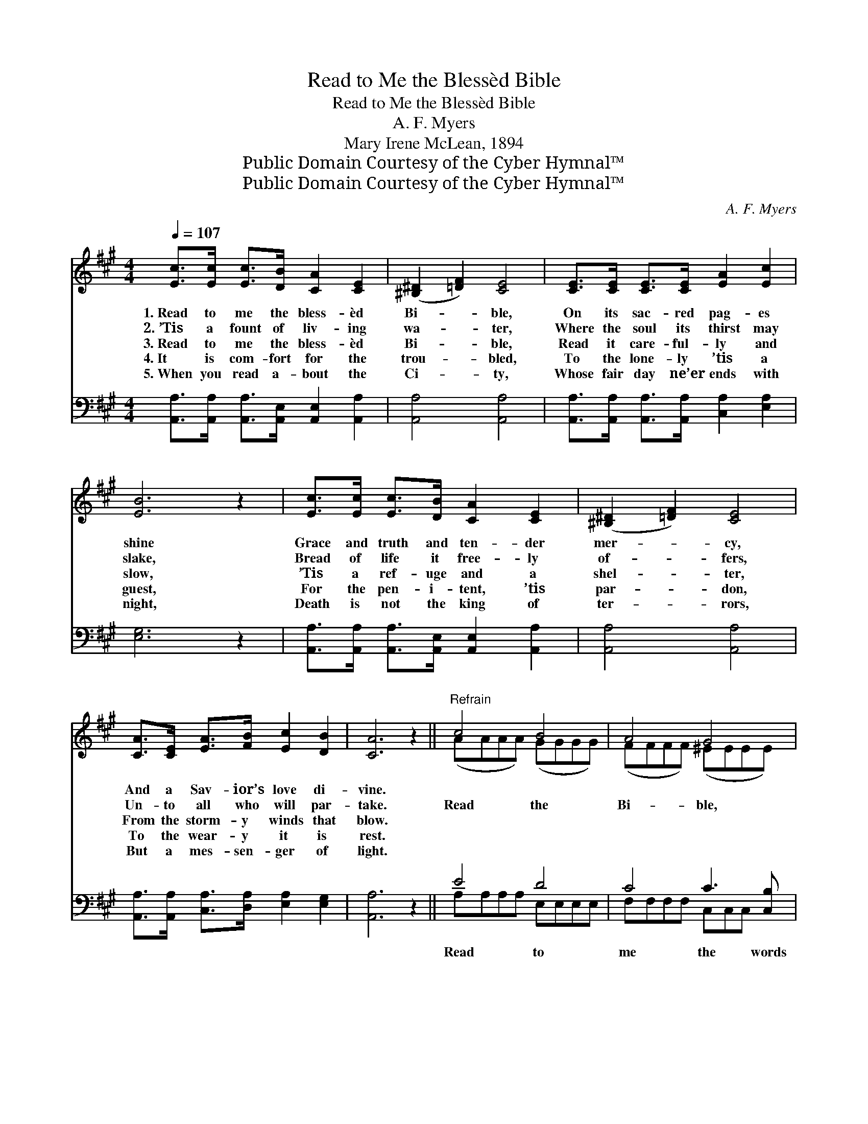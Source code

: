 X:1
T:Read to Me the Blessèd Bible
T:Read to Me the Blessèd Bible
T:A. F. Myers
T:Mary Irene McLean, 1894
T:Public Domain Courtesy of the Cyber Hymnal™
T:Public Domain Courtesy of the Cyber Hymnal™
C:A. F. Myers
Z:Public Domain
Z:Courtesy of the Cyber Hymnal™
%%score ( 1 2 ) ( 3 4 )
L:1/8
Q:1/4=107
M:4/4
K:A
V:1 treble 
V:2 treble 
V:3 bass 
V:4 bass 
V:1
 [Ec]>[Ec] [Ec]>[DB] [CA]2 [CE]2 | ([^B,^D]2 [=DF]2) [CE]4 | [CE]>[CE] [CE]>[CE] [EA]2 [Ec]2 | %3
w: 1.~Read to me the bless- èd|Bi- * ble,|On its sac- red pag- es|
w: 2.~’Tis a fount of liv- ing|wa- * ter,|Where the soul its thirst may|
w: 3.~Read to me the bless- èd|Bi- * ble,|Read it care- ful- ly and|
w: 4.~It is com- fort for the|trou- * bled,|To the lone- ly ’tis a|
w: 5.~When you read a- bout the|Ci- * ty,|Whose fair day ne’er ends with|
 [EB]6 z2 | [Ec]>[Ec] [Ec]>[DB] [CA]2 [CE]2 | ([^B,^D]2 [=DF]2) [CE]4 | %6
w: shine|Grace and truth and ten- der|mer- * cy,|
w: slake,|Bread of life it free- ly|of- * fers,|
w: slow,|’Tis a ref- uge and a|shel- * ter,|
w: guest,|For the pen- i- tent, ’tis|par- * don,|
w: night,|Death is not the king of|ter- * rors,|
 [CA]>[CE] [EA]>[FB] [Ec]2 [DB]2 | [CA]6 z2 ||"^Refrain" c4 B4 | A4 G4 | %10
w: And a Sav- ior’s love di-|vine.|||
w: Un- to all who will par-|take.|Read the|Bi- ble,|
w: From the storm- y winds that|blow.|||
w: To the wear- y it is|rest.|||
w: But a mes- sen- ger of|light.|||
 F>[DF] [EA]>[EB] [Ec]2 [EA]2 | [EB]6 z2 | (cccc) (BBBB) | (AAAA) (GGGG) | %14
w: ||||
w: Now the lamp of life burns|low,|These * * * will * * *|cheer * * * me, * * *|
w: ||||
w: ||||
w: ||||
 F>[DF] [EG]>[DF] [CE]2 [DG]2 | [CA]6 z2 |] %16
w: ||
w: When the ag- èd feet move|slow.|
w: ||
w: ||
w: ||
V:2
 x8 | x8 | x8 | x8 | x8 | x8 | x8 | x8 || (AAAA) (GGGG) | (FFFF) (^EEEE) | F3/2 x13/2 | x8 | %12
 A4 G4 | F4 ^E4 | F3/2 x13/2 | x8 |] %16
V:3
 [A,,A,]>[A,,A,] [A,,A,]>[A,,E,] [A,,E,]2 [A,,A,]2 | [A,,A,]4 [A,,A,]4 | %2
w: ~ ~ ~ ~ ~ ~|~ ~|
 [A,,A,]>[A,,A,] [A,,A,]>[A,,A,] [C,A,]2 [E,A,]2 | [E,G,]6 z2 | %4
w: ~ ~ ~ ~ ~ ~|~|
 [A,,A,]>[A,,A,] [A,,A,]>[A,,E,] [A,,E,]2 [A,,A,]2 | [A,,A,]4 [A,,A,]4 | %6
w: ~ ~ ~ ~ ~ ~|~ ~|
 [A,,A,]>[A,,A,] [C,A,]>[D,A,] [E,A,]2 [E,G,]2 | [A,,A,]6 z2 || E4 D4 | C4 C3 [C,B,] | %10
w: ~ ~ ~ ~ ~ ~|~|Read to|me the words|
 [D,A,]>[D,A,] [C,A,]>[B,,G,] [A,,A,]2 [C,A,]2 | [E,G,]6 z2 | EEEE DDDD | CCCC CCCC | %14
w: of Je- sus, Read to me|the|words of Je- sus, ~ ~ ~ ~|~ ~ ~ These will cheer me in|
 [D,A,]>[D,A,] [D,A,]>[D,A,] [D,A,]2 E,2 | [A,,E,]6 z2 |] %16
w: the val- ley, These will cheer|me|
V:4
 x8 | x8 | x8 | x8 | x8 | x8 | x8 | x8 || A,A,A,A, E,E,E,E, | F,F,F,F, C,C,C, x | x8 | x8 | %12
 A,4 E,4 | F,4 C,4 | x6 E,2 | x8 |] %16

